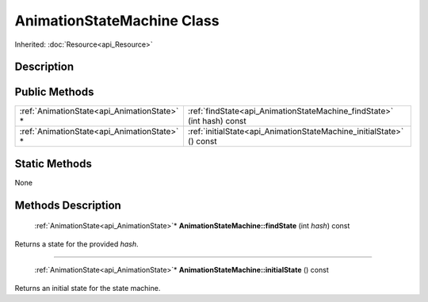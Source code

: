 .. _api_AnimationStateMachine:

AnimationStateMachine Class
===========================

Inherited: :doc:`Resource<api_Resource>`

.. _api_AnimationStateMachine_description:

Description
-----------



.. _api_AnimationStateMachine_public:

Public Methods
--------------

+----------------------------------------------+-------------------------------------------------------------------------+
|  :ref:`AnimationState<api_AnimationState>` * | :ref:`findState<api_AnimationStateMachine_findState>` (int  hash) const |
+----------------------------------------------+-------------------------------------------------------------------------+
|  :ref:`AnimationState<api_AnimationState>` * | :ref:`initialState<api_AnimationStateMachine_initialState>` () const    |
+----------------------------------------------+-------------------------------------------------------------------------+



.. _api_AnimationStateMachine_static:

Static Methods
--------------

None

.. _api_AnimationStateMachine_methods:

Methods Description
-------------------

.. _api_AnimationStateMachine_findState:

 :ref:`AnimationState<api_AnimationState>`* **AnimationStateMachine::findState** (int  *hash*) const

Returns a state for the provided *hash*.

----

.. _api_AnimationStateMachine_initialState:

 :ref:`AnimationState<api_AnimationState>`* **AnimationStateMachine::initialState** () const

Returns an initial state for the state machine.


